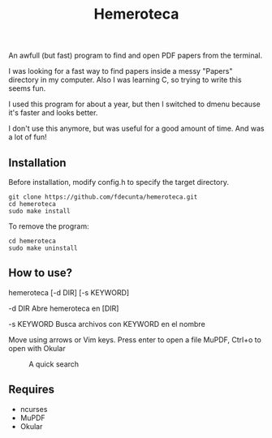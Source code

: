 #+title: Hemeroteca

An awfull (but fast) program to find and open PDF papers from the terminal.

I was looking for a fast way to find papers inside a messy "Papers" directory in my computer. Also I was learning C, so trying to write this seems fun.

I used this program for about a year, but then I switched to dmenu because it's faster and looks better. 

I don't use this anymore, but was useful for a good amount of time. And was a lot of fun!

** Installation

Before installation, modify config.h to specify the target directory.

#+BEGIN_SRC shell
git clone https://github.com/fdecunta/hemeroteca.git
cd hemeroteca
sudo make install
#+END_SRC

To remove the program:

#+BEGIN_SRC shell
cd hemeroteca
sudo make uninstall
#+END_SRC

** How to use?

hemeroteca [-d DIR] [-s KEYWORD]

 -d DIR	        Abre hemeroteca en [DIR]

 -s KEYWORD	Busca archivos con KEYWORD en el nombre


Move using arrows or Vim keys. Press enter to open a file MuPDF, Ctrl+o to open with Okular

#+CAPTION: A quick search
#+NAME: fig:SEARCH
[[./hemeroteca.gif]]


** Requires

- ncurses
- MuPDF
- Okular
